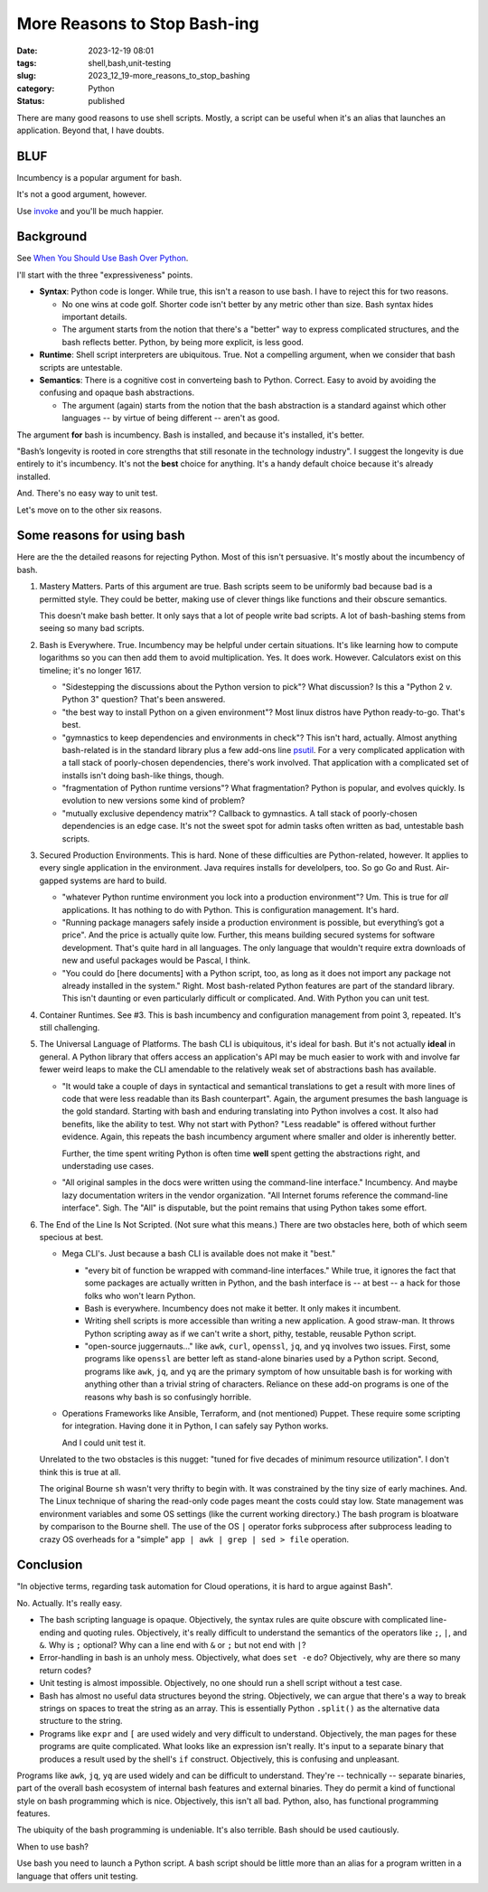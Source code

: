 More Reasons to Stop Bash-ing
===================================================

:date: 2023-12-19 08:01
:tags: shell,bash,unit-testing
:slug: 2023_12_19-more_reasons_to_stop_bashing
:category: Python
:status: published

There are many good reasons to use shell scripts.
Mostly, a script can be useful when it's an alias that launches an application.
Beyond that, I have doubts.

BLUF
----

Incumbency is a popular argument for bash.

It's not a good argument, however.

Use `invoke <https://pypi.org/project/invoke/>`_ and you'll be much happier.

Background
----------

See `When You Should Use Bash Over Python <https://dnastacio.medium.com/bash-over-python-39e0eba502f9>`_.

I'll start with the three "expressiveness" points.

-   **Syntax**: Python code is longer. While true, this isn't a reason to use bash. I have to reject this for two reasons.

    -   No one wins at code golf. Shorter code isn't better by any metric other than size. Bash syntax hides important details.

    -   The argument starts from the notion that there's a "better" way to express complicated structures, and the bash reflects better.
        Python, by being more explicit, is less good.

-   **Runtime**: Shell script interpreters are ubiquitous. True. Not a compelling argument, when we consider that bash scripts are untestable.

-   **Semantics**: There is a cognitive cost in converteing bash to Python. Correct. Easy to avoid by avoiding the confusing and opaque bash abstractions.

    -   The argument (again) starts from the notion that the bash abstraction is a standard against which other languages -- by virtue of being different -- aren't as good.

The argument **for** bash is incumbency. Bash is installed, and because it's installed, it's better.

"Bash’s longevity is rooted in core strengths that still resonate in the technology industry".
I suggest the longevity is due entirely to it's incumbency.
It's not the **best** choice for anything.
It's a handy default choice because it's already installed.

And.  There's no easy way to unit test.

Let's move on to the other six reasons.

Some reasons for using bash
---------------------------

Here are the the detailed reasons for rejecting Python. Most of this isn't persuasive.
It's mostly about the incumbency of bash.

1.  Mastery Matters. Parts of this argument are true. Bash scripts seem to be uniformly bad because bad is a permitted style.
    They could be better, making use of clever things like functions and their obscure semantics.

    This doesn't make bash better. It only says that a lot of people write bad scripts.
    A lot of bash-bashing stems from seeing so many bad scripts.

2.  Bash is Everywhere. True. Incumbency may be helpful under certain situations.
    It's like learning how to compute logarithms so you can then add them to avoid multiplication.
    Yes. It does work. However. Calculators exist on this timeline; it's no longer 1617.

    -   "Sidestepping the discussions about the Python version to pick"? What discussion? Is this a "Python 2 v. Python 3" question? That's been answered.

    -   "the best way to install Python on a given environment"? Most linux distros have Python ready-to-go. That's best.

    -   "gymnastics to keep dependencies and environments in check"? This isn't hard, actually. Almost anything bash-related is in the standard library plus a few add-ons line `psutil <https://pypi.org/project/psutil/>`_.
        For a very complicated application with a tall stack of poorly-chosen dependencies, there's work involved.
        That application with a complicated set of installs isn't doing bash-like things, though.

    -   "fragmentation of Python runtime versions"? What fragmentation? Python is popular, and evolves quickly. Is evolution to new versions some kind of problem?

    -   "mutually exclusive dependency matrix"? Callback to gymnastics. A tall stack of poorly-chosen dependencies is an edge case. It's not the sweet spot for admin tasks often written as bad, untestable bash scripts.

3.  Secured Production Environments. This is hard. None of these difficulties are Python-related, however. It applies to every single application in the environment.
    Java requires installs for develolpers, too. So go Go and Rust. Air-gapped systems are hard to build.

    -   "whatever Python runtime environment you lock into a production environment"? Um. This is true for *all* applications.
        It has nothing to do with Python. This is configuration management. It's hard.

    -   "Running package managers safely inside a production environment is possible, but everything’s got a price". And the price is actually quite low.
        Further, this means building secured systems for software development. That's quite hard in all languages.
        The only language that wouldn't require extra downloads of new and useful packages would be Pascal, I think.

    -   "You could do [here documents] with a Python script, too, as long as it does not import any package not already installed in the system."
        Right. Most bash-related Python features are part of the standard library. This isn't daunting or even particularly difficult or complicated.
        And. With Python you can unit test.

4.  Container Runtimes. See #3. This is bash incumbency and configuration management from point 3, repeated. It's still challenging.

5.  The Universal Language of Platforms. The bash CLI is ubiquitous, it's ideal for bash. But it's not actually **ideal** in general.
    A Python library that offers access an application's API may be much easier to work with and involve far fewer weird
    leaps to make the CLI amendable to the relatively weak set of abstractions bash has available.

    -   "It would take a couple of days in syntactical and semantical translations to get a result with more lines of code that were less readable than its Bash counterpart".
        Again, the argument presumes the bash language is the gold standard. Starting with bash and enduring translating into Python involves a cost.
        It also had benefits, like the ability to test.
        Why not start with Python?
        "Less readable" is offered without further evidence. Again, this repeats the bash incumbency argument where smaller and older is inherently better.

        Further, the time spent writing Python is often time **well** spent getting the abstractions right,
        and understading use cases.

    -   "All original samples in the docs were written using the command-line interface."  Incumbency. And maybe lazy documentation writers in the vendor organization.
        "All Internet forums reference the command-line interface". Sigh. The "All" is disputable, but the point remains that using Python takes some effort.

6.  The End of the Line Is Not Scripted. (Not sure what this means.)
    There are two obstacles here, both of which seem specious at best.

    -   Mega CLI's. Just because a bash CLI is available does not make it "best."

        -   "every bit of function be wrapped with command-line interfaces."  While true, it ignores the fact
            that some packages are actually written in Python, and the bash interface is -- at best -- a hack
            for those folks who won't learn Python.

        -   Bash is everywhere. Incumbency does not make it better. It only makes it incumbent.

        -   Writing shell scripts is more accessible than writing a new application. A good straw-man.
            It throws Python scripting away as if we can't write a short, pithy, testable, reusable Python script.

        -   "open-source juggernauts..." like ``awk``, ``curl``, ``openssl``, ``jq``, and ``yq`` involves two issues.
            First, some programs like ``openssl`` are better left as stand-alone binaries used by a Python script.
            Second, programs like  ``awk``, ``jq``, and ``yq`` are the primary symptom of how unsuitable bash is for working with anything other
            than a trivial string of characters. Reliance on these add-on programs is one of the reasons why bash is so confusingly horrible.

    -   Operations Frameworks like Ansible, Terraform, and (not mentioned) Puppet. These require some scripting
        for integration. Having done it in Python, I can safely say Python works.

        And I could unit test it.

    Unrelated to the two obstacles is this nugget: "tuned for five decades of minimum resource utilization".
    I don't think this is true at all.

    The original Bourne ``sh`` wasn't very thrifty to begin with. It was constrained by the tiny size of early
    machines. And. The Linux technique of sharing the read-only code pages meant the costs could stay low.
    State management was environment variables and some OS settings (like the current working directory.)
    The bash program is bloatware by comparison to the Bourne shell.
    The use of the OS ``|`` operator forks subprocess after subprocess leading to crazy OS overheads
    for a "simple" ``app | awk | grep | sed > file`` operation.

Conclusion
----------

"In objective terms, regarding task automation for Cloud operations, it is hard to argue against Bash".

No. Actually. It's really easy.

-   The bash scripting language is opaque. Objectively, the syntax rules are quite obscure with complicated line-ending and quoting rules.
    Objectively, it's really difficult to understand the semantics of the operators like ``;``, ``|``, and ``&``.
    Why is ``;`` optional? Why can a line end with ``&``  or ``;`` but not end with ``|``?

-   Error-handling in bash is an unholy mess. Objectively, what does ``set -e`` do?
    Objectively, why are there so many return codes?

-   Unit testing is almost impossible. Objectively, no one should run a shell script without a test case.

-   Bash has almost no useful data structures beyond the string.
    Objectively, we can argue that there's a way to break strings on spaces to treat the string as an array.
    This is essentially Python ``.split()`` as the alternative data structure to the string.

-   Programs like ``expr`` and ``[`` are used widely and very difficult to understand.
    Objectively, the man pages for these programs are quite complicated.
    What looks like an expression isn't really. It's input to a separate binary that produces a result used by the shell's ``if`` construct.
    Objectively, this is confusing and unpleasant.

Programs like ``awk``, ``jq``, ``yq`` are used widely and can be difficult to understand.
They're -- technically -- separate binaries, part of the overall bash ecosystem of internal bash features and external binaries.
They do permit a kind of functional style on bash programming which is nice.
Objectively, this isn't all bad. Python, also, has functional programming features.

The ubiquity of the bash programming is undeniable. It's also terrible. Bash should be used cautiously.

When to use bash?

Use bash you need to launch a Python script. A bash script should be little more than an alias for a program written in a language that offers unit testing.
